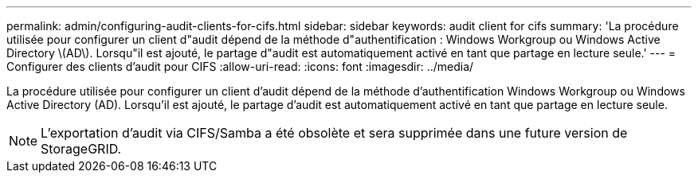 ---
permalink: admin/configuring-audit-clients-for-cifs.html 
sidebar: sidebar 
keywords: audit client for cifs 
summary: 'La procédure utilisée pour configurer un client d"audit dépend de la méthode d"authentification : Windows Workgroup ou Windows Active Directory \(AD\). Lorsqu"il est ajouté, le partage d"audit est automatiquement activé en tant que partage en lecture seule.' 
---
= Configurer des clients d'audit pour CIFS
:allow-uri-read: 
:icons: font
:imagesdir: ../media/


[role="lead"]
La procédure utilisée pour configurer un client d'audit dépend de la méthode d'authentification Windows Workgroup ou Windows Active Directory (AD). Lorsqu'il est ajouté, le partage d'audit est automatiquement activé en tant que partage en lecture seule.


NOTE: L'exportation d'audit via CIFS/Samba a été obsolète et sera supprimée dans une future version de StorageGRID.
